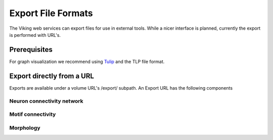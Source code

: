 
###################
Export File Formats
###################

The Viking web services can export files for use in external tools.  While a nicer interface is planned, currently the export is performed with URL's.

Prerequisites
-------------

For graph visualization we recommend using `Tulip`_ and the TLP file format.

Export directly from a URL
--------------------------

Exports are available under a volume URL's /export/ subpath.  An Export URL has the following components

.. http:get:: /export/( report_type )/( format )/
   
   
Neuron connectivity network
===========================

.. http:get:: /export/network/( Format )

   Requests the connectivity graph for the neurons specified in the query string.

   **Example request**
      
      Get all cells within one degree of seperation of cells 476 and 514.
      
      .. sourcecode:: http
      
         http://websvc1.connectomes.utah.edu/RC1/export/network/tlp?id=476,514&hops=1
      
   **Format:**
      * *TLP* - Tulip file format
      * *DOT* - Graphviz DOT file format
        
   :query id: ID numbers of cells to include in connectivity graph.  Commas seperate multiple IDs.
   :query hops: Degrees of seperation to include additional neurons in graph
   
   :resheader Content-Type: text/plain

Motif connectivity
==================

.. http:get:: /export/motif/( Format )

   Connectivity between classes of neurons based on label.  Includes all neurons.
   
   **Example request**
   
      Get a dot file of the morphology for use in Graphviz
      
      .. sourcecode:: http   
         
         http://websvc1.connectomes.utah.edu/RC1/export/motifs/dot
   
   **Format:**
      * *TLP* - Tulip file format
      * *DOT* - Graphviz DOT file format
     
   :resheader Content-Type: text/plain

Morphology
==========

.. http:get:: /export/morphology/( Format )

   Returns a 3D graph using annotations to determine node position.

   **Example request**
   
      Get the morphology of cells 180 and 476.
      
      .. sourcecode:: http
      
         http://websvc1.connectomes.utah.edu/RC1/morphology/tlp?id=180,476
   
   **Format:**
      * *TLP* - Tulip file format
     
   :query id: ID numbers of cells to include in connectivity graph.  Commas seperate multiple IDs.
   
   :resheader Content-Type: text/plain
  
.. _Tulip: http://tulip.labri.fr/